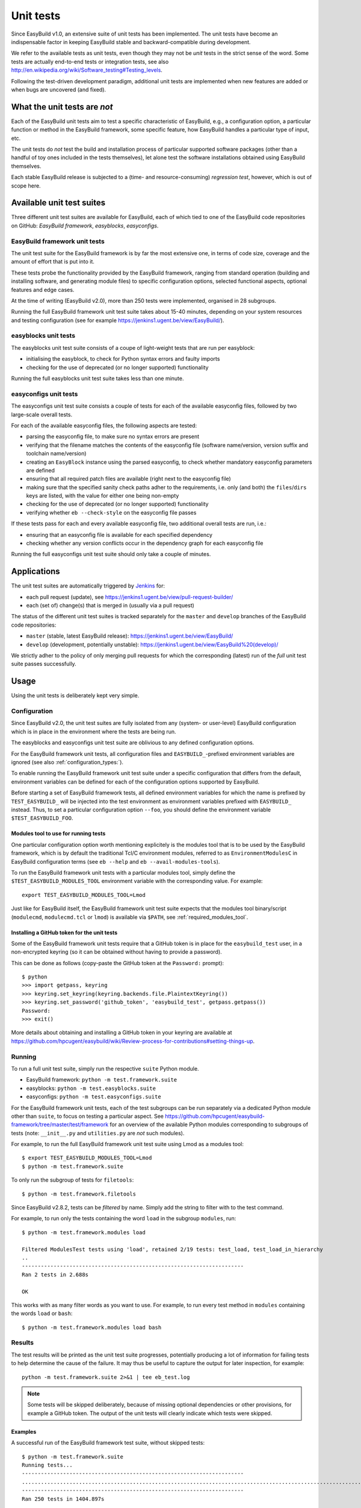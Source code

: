 .. _unit_tests:

Unit tests
==========

Since EasyBuild v1.0, an extensive suite of unit tests has been implemented. The unit tests have become an indispensable
factor in keeping EasyBuild stable and backward-compatible during development.

We refer to the available tests as unit tests, even though they may not be *unit* tests in the strict sense of the word.
Some tests are actually end-to-end tests or integration tests, see also
http://en.wikipedia.org/wiki/Software_testing#Testing_levels.

Following the test-driven development paradigm, additional unit tests are implemented when new features are added or
when bugs are uncovered (and fixed).

What the unit tests are *not*
-----------------------------

Each of the EasyBuild unit tests aim to test a specific characteristic of EasyBuild, e.g., a configuration option, a
particular function or method in the EasyBuild framework, some specific feature, how EasyBuild handles a particular
type of input, etc.

The unit tests do *not* test the build and installation process of particular supported software packages (other than
a handful of toy ones included in the tests themselves), let alone test the software installations obtained using
EasyBuild themselves.

Each stable EasyBuild release is subjected to a (time- and resource-consuming) *regression test*, however,
which is out of scope here.

Available unit test suites
--------------------------

Three different unit test suites are available for EasyBuild, each of which tied to one of the EasyBuild code
repositories on GitHub: *EasyBuild framework*, *easyblocks*, *easyconfigs*.

EasyBuild framework unit tests
~~~~~~~~~~~~~~~~~~~~~~~~~~~~~~

The unit test suite for the EasyBuild framework is by far the most extensive one, in terms of code size, coverage and
the amount of effort that is put into it.

These tests probe the functionality provided by the EasyBuild framework, ranging from standard operation (building and
installing software, and generating module files) to specific configuration options, selected functional aspects,
optional features and edge cases.

At the time of writing (EasyBuild v2.0), more than 250 tests were implemented, organised in 28 subgroups.

Running the full EasyBuild framework unit test suite takes about 15-40 minutes, depending on your system resources and
testing configuration (see for example https://jenkins1.ugent.be/view/EasyBuild/).

easyblocks unit tests
~~~~~~~~~~~~~~~~~~~~~

The easyblocks unit test suite consists of a coupe of light-weight tests that are run per easyblock:

* initialising the easyblock, to check for Python syntax errors and faulty imports
* checking for the use of deprecated (or no longer supported) functionality

Running the full easyblocks unit test suite takes less than one minute.

easyconfigs unit tests
~~~~~~~~~~~~~~~~~~~~~~

The easyconfigs unit test suite consists a couple of tests for each of the available easyconfig files, followed by two
large-scale overall tests.

For each of the available easyconfig files, the following aspects are tested:

* parsing the easyconfig file, to make sure no syntax errors are present
* verifying that the filename matches the contents of the easyconfig file (software name/version, version suffix and
  toolchain name/version)
* creating an ``EasyBlock`` instance using the parsed easyconfig, to check whether mandatory easyconfig parameters
  are defined
* ensuring that all required patch files are available (right next to the easyconfig file)
* making sure that the specified sanity check paths adher to the requirements, i.e. only (and both) the ``files``/``dirs``
  keys are listed, with the value for either one being non-empty
* checking for the use of deprecated (or no longer supported) functionality
* verifying whether ``eb --check-style`` on the easyconfig file passes

If these tests pass for each and every available easyconfig file, two additional overall tests are run, i.e.:

* ensuring that an easyconfig file is available for each specified dependency
* checking whether any version conflicts occur in the dependency graph for each easyconfig file

Running the full easyconfigs unit test suite should only take a couple of minutes.


Applications
------------

The unit test suites are automatically triggered by `Jenkins <https://jenkins1.ugent.be>`_ for:

* each pull request (update), see https://jenkins1.ugent.be/view/pull-request-builder/
* each (set of) change(s) that is merged in (usually via a pull request)

The status of the different unit test suites is tracked separately for the ``master`` and ``develop`` branches
of the EasyBuild code repositories:

* ``master`` (stable, latest EasyBuild release): https://jenkins1.ugent.be/view/EasyBuild/
* ``develop`` (development, potentially unstable): https://jenkins1.ugent.be/view/EasyBuild%20(develop)/

We strictly adher to the policy of only merging pull requests for which the corresponding (latest) run of the *full* unit
test suite passes successfully.


Usage
-----

Using the unit tests is deliberately kept very simple.

Configuration
~~~~~~~~~~~~~

Since EasyBuild v2.0, the unit test suites are fully isolated from any (system- or user-level)
EasyBuild configuration which is in place in the environment where the tests are being run.

The easyblocks and easyconfigs unit test suite are oblivious to any defined configuration options.

For the EasyBuild framework unit tests, all configuration files and ``EASYBUILD_``-prefixed environment variables
are ignored (see also :ref:`configuration_types:`).

To enable running the EasyBuild framework unit test suite under a specific configuration that differs from
the default, environment variables can be defined for each of the configuration options supported by EasyBuild.

Before starting a set of EasyBuild framework tests, all defined environment variables for which the name is prefixed by
``TEST_EASYBUILD_`` will be injected into the test environment as environment variables prefixed with ``EASYBUILD_``
instead. Thus, to set a particular configuration option ``--foo``, you should define the environment variable
``$TEST_EASYBUILD_FOO``.

.. _unit_tests_modules_tool:

Modules tool to use for running tests
^^^^^^^^^^^^^^^^^^^^^^^^^^^^^^^^^^^^^

One particular configuration option worth mentioning explicitely is the modules tool that is to be used by the EasyBuild
framework, which is by default the traditional Tcl/C environment modules, referred to as ``EnvironmentModulesC`` in
EasyBuild configuration terms (see ``eb --help`` and ``eb --avail-modules-tools``).

To run the EasyBuild framework unit tests with a particular modules tool, simply define the
``$TEST_EASYBUILD_MODULES_TOOL`` environment variable with the corresponding value. For example::

  export TEST_EASYBUILD_MODULES_TOOL=Lmod

Just like for EasyBuild itself, the EasyBuild framework unit test suite expects that the modules tool binary/script
(``modulecmd``, ``modulecmd.tcl`` or ``lmod``) is available via ``$PATH``, see :ref:`required_modules_tool`.

Installing a GitHub token for the unit tests
^^^^^^^^^^^^^^^^^^^^^^^^^^^^^^^^^^^^^^^^^^^^

Some of the EasyBuild framework unit tests require that a GitHub token is in place for the ``easybuild_test`` user,
in a non-encrypted keyring (so it can be obtained without having to provide a password).

This can be done as follows (copy-paste the GitHub token at the ``Password:`` prompt)::

    $ python
    >>> import getpass, keyring
    >>> keyring.set_keyring(keyring.backends.file.PlaintextKeyring())
    >>> keyring.set_password('github_token', 'easybuild_test', getpass.getpass())
    Password:
    >>> exit()

More details about obtaining and installing a GitHub token in your keyring are available at
https://github.com/hpcugent/easybuild/wiki/Review-process-for-contributions#setting-things-up.

Running
~~~~~~~

To run a full unit test suite, simply run the respective ``suite`` Python module.

* EasyBuild framework: ``python -m test.framework.suite``
* easyblocks: ``python -m test.easyblocks.suite``
* easyconfigs: ``python -m test.easyconfigs.suite``

For the EasyBuild framework unit tests, each of the test subgroups can be run separately via a dedicated Python module
other than ``suite``, to focus on testing a particular aspect. See
https://github.com/hpcugent/easybuild-framework/tree/master/test/framework for an overview of the available Python
modules corresponding to subgroups of tests (note: ``__init__.py`` and ``utilities.py`` are *not* such modules).

For example, to run the full EasyBuild framework unit test suite using Lmod as a modules tool::

    $ export TEST_EASYBUILD_MODULES_TOOL=Lmod
    $ python -m test.framework.suite

To only run the subgroup of tests for ``filetools``::

    $ python -m test.framework.filetools

Since EasyBuild v2.8.2, tests can be *filtered* by name. Simply add the string to filter with to the test command.

For example, to run only the tests containing the word ``load`` in the subgroup ``modules``, run::

    $ python -m test.framework.modules load

    Filtered ModulesTest tests using 'load', retained 2/19 tests: test_load, test_load_in_hierarchy
    ..
    ----------------------------------------------------------------------
    Ran 2 tests in 2.688s

    OK


This works with as many filter words as you want to use. For example, to run every test method in ``modules``
containing the words ``load`` or ``bash``: ::

    $ python -m test.framework.modules load bash



Results
~~~~~~~

The test results will be printed as the unit test suite progresses, potentially producing a lot of information for
failing tests to help determine the cause of the failure. It may thus be useful to capture the output for later inspection,
for example::

    python -m test.framework.suite 2>&1 | tee eb_test.log


.. note::
    Some tests will be skipped deliberately, because of missing optional dependencies or other provisions, for example
    a GitHub token. The output of the unit tests will clearly indicate which tests were skipped.

Examples
^^^^^^^^

A successful run of the EasyBuild framework test suite, without skipped tests::

    $ python -m test.framework.suite
    Running tests...
    ----------------------------------------------------------------------
    ..........................................................................................................................................................................................................................................................
    ----------------------------------------------------------------------
    Ran 250 tests in 1404.897s

    OK

A run with a couple of deliberately skipped tests and a single failed test (denoted by ``F``), along with the
corresponding traceback::

    $ python -m test.framework.suite
    Running tests...
    ----------------------------------------------------------------------
    ................Skipping test_from_pr, no GitHub token available?
    .Skipping test_from_pr, no GitHub token available?
    ......F..............(skipping GitRepository test)
    ..(skipping SvnRepository test)
    ..................................................................................................................Skipping test_fetch_easyconfigs_from_pr, no GitHub token available?
    .Skipping test_read, no GitHub token available?
    .Skipping test_read_api, no GitHub token available?
    .Skipping test_walk, no GitHub token available?
    .............................................................................................
    ======================================================================
    FAIL: Test listing easyblock hierarchy.
    ----------------------------------------------------------------------
    Traceback (most recent call last):
      File "/tmp/example/easybuild-framework/test/framework/options.py", line 544, in test_list_easyblocks
        self.assertTrue(re.search(pat, outtxt), "Pattern '%s' is found in output of --list-easyblocks: %s" % (pat, outtxt))
    AssertionError: Pattern 'EasyBlock\n' is found in output of --list-easyblocks:

    ----------------------------------------------------------------------
    Ran 250 tests in 2641.200s

    FAILED (failures=1)
    ERROR: Not all tests were successful.
    Log available at /tmp/example/easybuild-dy2ZTx/easybuild-tests-l0doQ2.log
